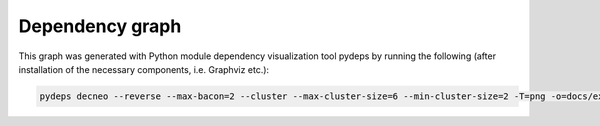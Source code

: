 .. _dependency:

**Dependency graph**
=====================

This graph was generated with Python module dependency visualization tool pydeps by running the following (after installation of the necessary components, i.e. Graphviz etc.):

.. code-block:: console

    pydeps decneo --reverse --max-bacon=2 --cluster --max-cluster-size=6 --min-cluster-size=2 -T=png -o=docs/examples/dependency.png


.. thumbnail:: ../examples/dependency.png
    :title: Dependency graph
    :alt: Cannot load image
    :align: center
    :download: false





